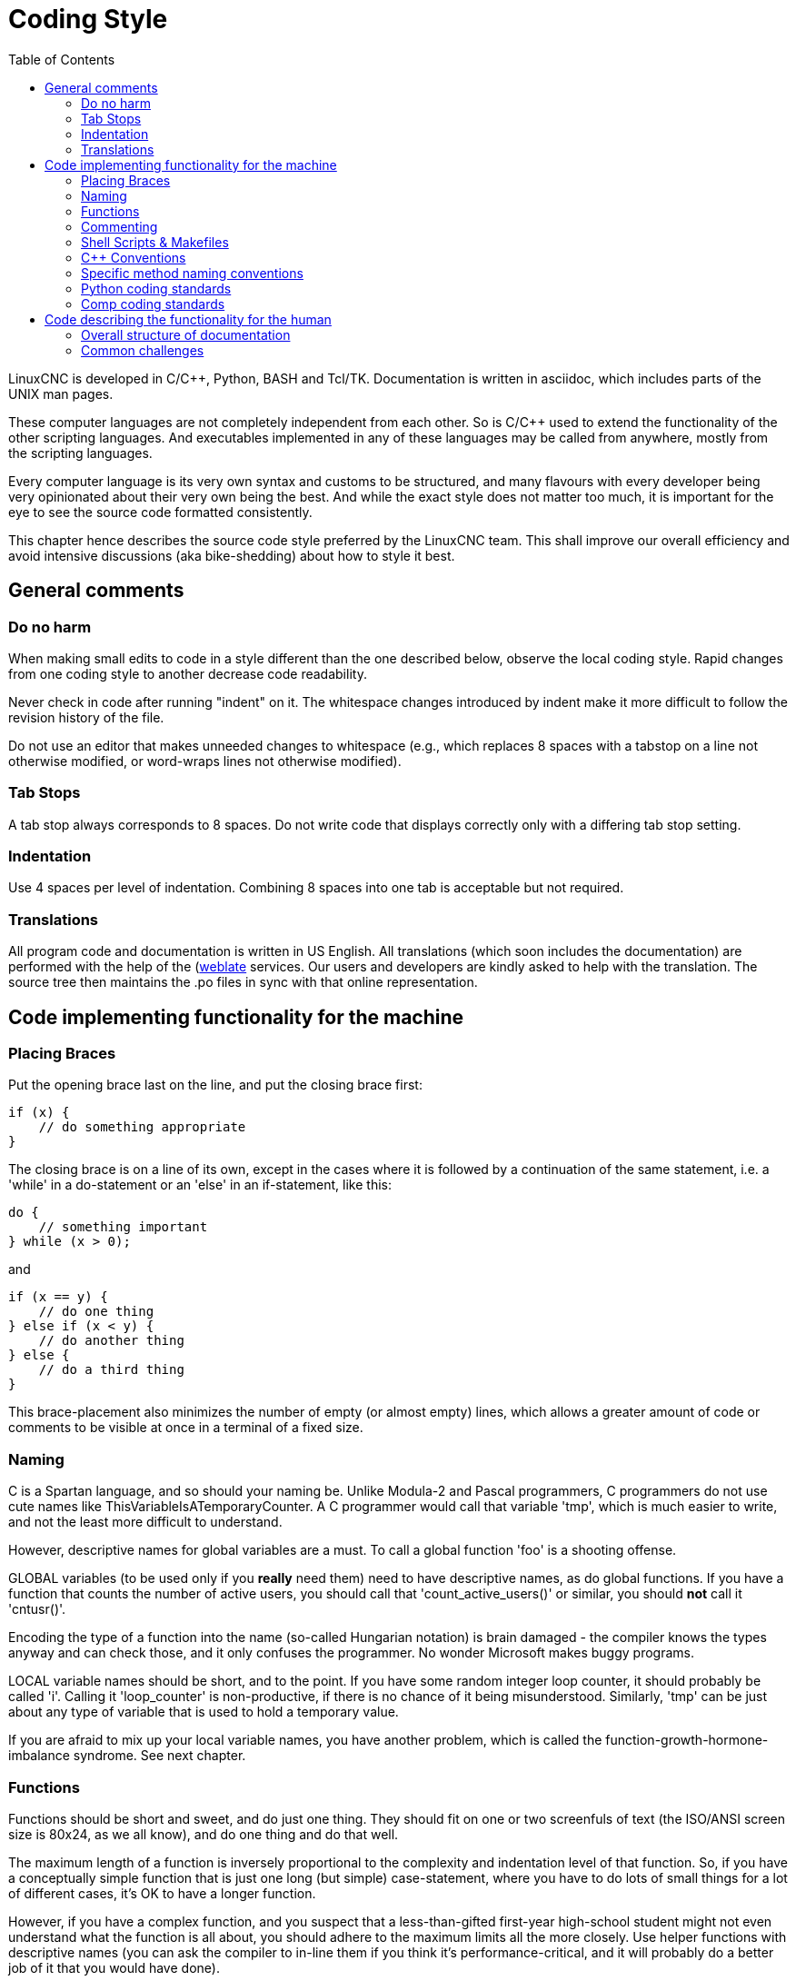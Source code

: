 :lang: en
:toc:

= Coding Style

LinuxCNC is developed in C/C++, Python, BASH and Tcl/TK.
Documentation is written in asciidoc, which includes parts of the
UNIX man pages.

These computer languages are not completely independent from each other.
So is C/C++ used to extend the functionality of the other scripting
languages. And executables implemented in any of these languages
may be called from anywhere, mostly from the scripting languages.

Every computer language is its very own syntax and customs to be structured,
and many flavours with every developer being very opinionated about
their very own being the best. And while the exact style does not matter
too much, it is important for the eye to see the source code formatted
consistently.

This chapter hence describes the source code style preferred by the
LinuxCNC team. This shall improve our overall efficiency and avoid
intensive discussions (aka bike-shedding) about how to style it best.

== General comments

=== Do no harm

When making small edits to code in a style different than the one
described below, observe the local coding style. Rapid changes from one
coding style to another decrease code readability.

Never check in code after running "indent" on it. The whitespace
changes introduced by indent make it more difficult to follow the
revision history of the file.

Do not use an editor that makes unneeded changes to whitespace (e.g.,
which replaces 8 spaces with a tabstop on a line not otherwise
modified, or word-wraps lines not otherwise modified).

=== Tab Stops

A tab stop always corresponds to 8 spaces. Do not write code that
displays correctly only with a differing tab stop setting.

=== Indentation

Use 4 spaces per level of indentation. Combining 8 spaces into one tab
is acceptable but not required.

=== Translations

All program code and documentation is written in US English.
All translations (which soon includes the documentation) are performed
with the help of the (https://hosted.weblate.org/projects/linuxcnc/)[weblate]
services. Our users and developers are kindly asked to help with the
translation. The source tree then maintains the .po files in sync with that online
representation.

== Code implementing functionality for the machine

=== Placing Braces

Put the opening brace last on the line, and put the closing brace first:

[source,c]
----
if (x) {
    // do something appropriate
}
----

The closing brace is on a line of its own, except in the cases where
it is followed by a continuation of the same statement, i.e. a 'while'
in a do-statement or an 'else' in an if-statement, like this:

[source,c]
----
do {
    // something important
} while (x > 0);
----

and

[source,c]
----
if (x == y) {
    // do one thing
} else if (x < y) {
    // do another thing
} else {
    // do a third thing
}
----

This brace-placement also minimizes the number of empty (or almost
empty) lines, which allows a greater amount of code or comments to be
visible at once in a terminal of a fixed size.

=== Naming

C is a Spartan language, and so should your naming be. Unlike Modula-2
and Pascal programmers, C programmers do not use cute names like
ThisVariableIsATemporaryCounter. A C programmer would call that
variable 'tmp', which is much easier to write, and not the least more
difficult to understand.

However, descriptive names for global variables are a must. To call a
global function 'foo' is a shooting offense.

GLOBAL variables (to be used only if you *really*  need them) need to
have descriptive names, as do global functions. If
you have a function that counts the number of active users, you should
 call that 'count_active_users()' or similar, you should *not* call it
'cntusr()'.

Encoding the type of a function into the name (so-called Hungarian
notation) is brain damaged - the compiler knows the types anyway and
can check those, and it only confuses the programmer. No wonder
Microsoft makes buggy programs.

LOCAL variable names should be short, and to the point. If you have
some random integer loop counter, it should probably be called 'i'.
Calling it 'loop_counter' is non-productive, if there is no chance of
it being misunderstood. Similarly, 'tmp' can be just about any type of
variable that is used to hold a temporary value.

If you are afraid to mix up your local variable names, you have
another problem, which is called the function-growth-hormone-imbalance
syndrome. See next chapter.

=== Functions

Functions should be short and sweet, and do just one thing. They
should fit on one or two screenfuls of text (the ISO/ANSI screen size
is 80x24, as we all know), and do one thing and do that well.

The maximum length of a function is inversely proportional to the
complexity and indentation level of that function. So, if you have a
conceptually simple function that is just one long (but simple)
case-statement, where you have to do lots of small things for a lot of
different cases, it's OK to have a longer function.

However, if you have a complex function, and you suspect that a
less-than-gifted first-year high-school student might not even
understand what the function is all about, you should adhere to the
maximum limits all the more closely. Use helper functions with
descriptive names (you can ask the compiler to in-line them if you
think it's performance-critical, and it will probably do a better job
of it that you would have done).

Another measure of the function is the number of local variables. They
shouldn't exceed 5-10, or you're doing something wrong. Re-think the
function, and split it into smaller pieces. A human brain can generally
easily keep track of about 7 different things, anything more and it
gets confused. You know you're brilliant, but maybe you'd like to
understand what you did 2 weeks from now.

=== Commenting

Comments are good, but there is also a danger of over-commenting.
NEVER try to explain HOW your code works in a comment: it's much better
to write the code so that the *working* is obvious, and it's a waste of
time to explain badly written code.

Generally, you want your comments to tell WHAT your code does, not
HOW. A boxed comment describing the function, return value, and who
calls it placed above the body is good. Also, try to avoid putting
comments inside a function body: if the function is so complex that you
need to separately comment parts of it, you should probably re-read the
Functions section again. You can make small comments to note or warn
about something particularly clever (or ugly), but try to avoid excess.
Instead, put the comments at the head of the function, telling people
what it does, and possibly WHY it does it.

If comments along the lines of /* Fix me */ are used, please, please,
say why something needs fixing. When a change has been made to the
affected portion of code, either remove the comment, or amend it to
indicate a change has been made and needs testing.

=== Shell Scripts & Makefiles

Not everyone has the same tools and packages installed. Some people
use vi, others emacs - A few even avoid having either package
installed, preferring a lightweight text editor such as nano or the one
built in to Midnight Commander.

gawk versus mawk - Again, not everyone will have gawk installed, mawk
is nearly a tenth of the size and yet conforms to the POSIX AWK
standard. If some obscure gawk specific command is needed that mawk
does not provide, than the script will break for some users. The same
would apply to mawk. In short, use the generic awk invocation in
preference to gawk or mawk.

=== C++ Conventions

C++ coding styles are always likely to end up in heated debates (a bit
like the emacs versus vi arguments). One thing is certain however, a
common style used by everyone working on a project leads to uniform and
readable code.

Naming conventions: Constants either from #defines or enumerations
should be in upper case through out. Rationale: Makes it easier to spot
compile time constants in the source code, e.g., EMC_MESSAGE_TYPE.

Classes and Namespaces should capitalize the first letter of each word
and avoid underscores. Rationale: Identifies classes, constructors and
destructors, e.g., GtkWidget.

Methods (or function names) should follow the C recommendations above
and should not include the class name. Rationale: Maintains a common
style across C and C++ sources, e.g., get_foo_bar().

However, boolean methods are easier to read if they avoid underscores
and use an 'is' prefix (not to be confused with methods that manipulate
a boolean). Rationale: Identifies the return value as TRUE or FALSE and
nothing else, e.g., isOpen, isHomed.

Do NOT use 'Not' in a boolean name, it leads only leads to confusion
when doing logical tests, e.g., isNotOnLimit or is_not_on_limit are BAD.

Variable names should avoid the use of upper case and underscores
except for local or private names. The use of global variables should
be avoided as much as possible. Rationale: Clarifies which are
variables and which are methods. Public: e.g., axislimit Private: e.g.,
maxvelocity_ .

=== Specific method naming conventions

The terms get and set should be used where an attribute is accessed
directly. Rationale: Indicates the purpose of the function or method,
e.g., get_foo set_bar.

For methods involving boolean attributes, set & reset is preferred.
Rationale: As above. e.g. set_amp_enable reset_amp_fault

Math intensive methods should use compute as a prefix. Rationale:
Shows that it is computationally intensive and will hog the CPU. e.g.
compute_PID

Abbreviations in names should be avoided where possible - The
exception is for local variable names. Rationale: Clarity of code. e.g.
pointer is preferred over ptr compute is preferred over cmp compare is
again preferred over cmp.

Enumerates and other constants can be prefixed by a common type name,
e.g., `enum COLOR { COLOR_RED, COLOR_BLUE };` .

Excessive use of macros and defines should be avoided - Using simple
methods or functions is preferred. Rationale: Improves the debugging
process.

Include Statements Header files must be included at the top of a
source file and not scattered throughout the body. They should be
sorted and grouped by their hierarchical position within the system
with the low level files included first. Include file paths should
NEVER be absolute - Use the compiler -I flag instead to extend the search
path. Rationale: Headers may not be in the same place on all systems.

Pointers and references should have their reference symbol next to the
variable name rather than the type name. Rationale: Reduces confusion,
e.g., `float *x` or `int &i`.

Implicit tests for zero should not be used except for boolean
variables, e.g., `if (spindle_speed != 0)` NOT `if (spindle_speed)`.

Only loop control statements must be included in a for() construct,
e.g., `sum = 0; for (i=0; i<10; i++) { sum += value[i]; }` +
NOT: `for (i=0, sum=0; i<10; i++) sum += value[i];`.

Likewise, executable statements in conditionals must be avoided, e.g.,
`if (fd = open(file_name)` is bad.

Complex conditional statements should be avoided - Introduce temporary
boolean variables instead.

Parentheses should be used in plenty in mathematical expressions - Do
not rely on operator precedence when an extra parentheses would clarify
things.

File names: C++ sources and headers use .cc and .hh extension. The use
of .c and .h are reserved for plain C. Headers are for class, method,
and structure declarations, not code (unless the functions are declared
inline).

=== Python coding standards

Use the http://www.python.org/dev/peps/pep-0008/[PEP 8] style for
Python code.

=== Comp coding standards

In the declaration portion of a .comp file, begin each declaration at
the first column. Insert extra blank lines when they help group related
items.

In the code portion of a .comp file, follow normal C coding style.

== Code describing the functionality for the human

This is a very recent (1/2022) part of this document. Please help shaping it if you are familiar with asciidoc.

After the website, and maybe the one or other YouTube Video, the
LinuxCNC documentation is likely the first point of contact for any new
user. The talent to get the documentation right is mostly disjunct from
computationally orchestrating all the moving parts of a mill or lathe,
though. Still, we need this to shine if we want LinuxCNC to shine and
for a transfer of our knowledge for the next generation - this seems
fair to say for a project that was started in the last millenium and few
individuals buying their own mills/lathes before their hair turns gray.

=== Overall structure of documentation

There are two basic documents, i.e. the
 * Users' Guide and the
 * Developers' Guide

All documents created belong to either of these "parental documents"
and are included from the respective document, either directly or that
included file includes it.

=== Common challenges

 * header tags block like toc etc

   Every file should start with a header. This is typically
   ----
   :lang: en
   ----
   and longer documents may also chose to set
   ----
   :toc:
   ----
   This should be followed by an anchor for that section or chapter that is
   represented in that file, like
   ----
   [[cha:filename]]
   ----
   If the file has a language-extension like _fr then this extension shall not become part of the anchor.
   For a better consistency, and maintainability, the anchors need to be the same for all langages.
   If the page needs extras, e.g. for the syntax-highlighting, then such lines may then follow.

 * anchors for titles and other blocks

   If a chapter/section header shall be granted the option to be
   referenced from another part of the documentation then it needs an achor.
   The anchor shall be a combination of an indicator of the kind
   of block that is referenced (cha,sec,fig,tab,...) together with a
   short name identifying the object.

 * index entries for titles and other blocks

   ?

 * lists formatting

   ?

 * usage of lists vs titles

   ?

 * use of bold and italic
 * structure/page splitting guidance
   - avoid 2k+ char long lines
 * table formatting

   Tables can be presented with a series of options.

   - header

     With the header-option set, the fist line will be interpreted accordingly.

   - column width

     in ideal column, the column is constituted only by its data. No
     vertical separators should be required. The horizontal alignment will
     also not be required since the writing itself is horizontal enough.

     If individual fields have too much text then a line-break within that
     field should be provoked.

   - what lines are visible

     As motivated above, there should be no grid lines.
     The top and bottom lines should separate the table from the surrounding text.
     Another line could be motivated between the header and the main body.

   - captions

     Asciidoc makes it difficult to nicely prepare captions. At the same time,
     captions are the only bit of the whole document that even with the first flick
     through the document will not escape the reader's attention.
     ----
     Instruction needs to be added
     ----

    - reference

 * figure formatting (captions)
   - reference
   - caption
     ----
     Instruction needs to be added
     ----
 * footnotes
 * comments
 * interaction with other media like videos

// vim: set syntax=asciidoc:
